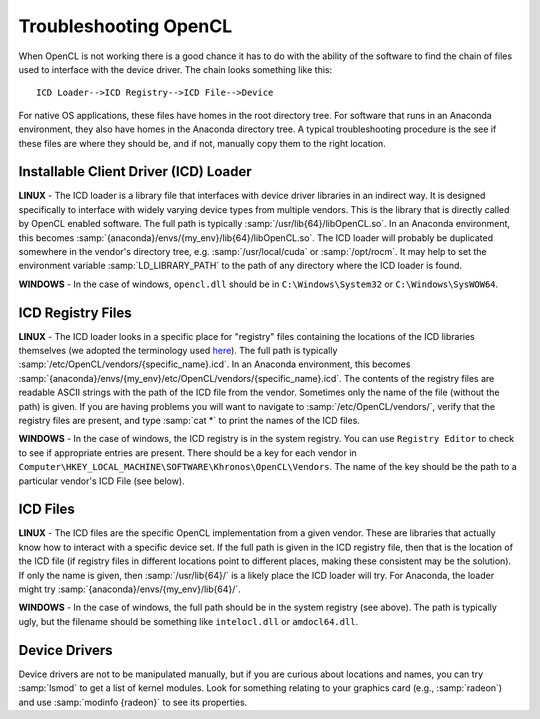 Troubleshooting OpenCL
----------------------

When OpenCL is not working there is a good chance it has to do with the ability of the software to find the chain of files used to interface with the device driver. The chain looks something like this::

	ICD Loader-->ICD Registry-->ICD File-->Device

For native OS applications, these files have homes in the root directory tree.  For software that runs in an Anaconda environment, they also have homes in the Anaconda directory tree.  A typical troubleshooting procedure is the see if these files are where they should be, and if not, manually copy them to the right location.

Installable Client Driver (ICD) Loader
,,,,,,,,,,,,,,,,,,,,,,,,,,,,,,,,,,,,,,

**LINUX** - The ICD loader is a library file that interfaces with device driver libraries in an indirect way.  It is designed specifically to interface with widely varying device types from multiple vendors.  This is the library that is directly called by OpenCL enabled software.  The full path is typically :samp:`/usr/lib{64}/libOpenCL.so`.  In an Anaconda environment, this becomes :samp:`{anaconda}/envs/{my_env}/lib{64}/libOpenCL.so`.  The ICD loader will probably be duplicated somewhere in the vendor's directory tree, e.g. :samp:`/usr/local/cuda` or :samp:`/opt/rocm`.  It may help to set the environment variable :samp:`LD_LIBRARY_PATH` to the path of any directory where the ICD loader is found.

**WINDOWS** - In the case of windows, ``opencl.dll`` should be in ``C:\Windows\System32`` or ``C:\Windows\SysWOW64``.

ICD Registry Files
,,,,,,,,,,,,,,,,,,,,,,,,,,,,,,,,,,,,,,

**LINUX** - The ICD loader looks in a specific place for "registry" files containing the locations of the ICD libraries themselves (we adopted the terminology used `here <https://wiki.tiker.net/OpenCLHowTo#Installation>`_). The full path is typically :samp:`/etc/OpenCL/vendors/{specific_name}.icd`.  In an Anaconda environment, this becomes :samp:`{anaconda}/envs/{my_env}/etc/OpenCL/vendors/{specific_name}.icd`.  The contents of the registry files are readable ASCII strings with the path of the ICD file from the vendor.  Sometimes only the name of the file (without the path) is given.  If you are having problems you will want to navigate to :samp:`/etc/OpenCL/vendors/`, verify that the registry files are present, and type :samp:`cat *` to print the names of the ICD files.

**WINDOWS** - In the case of windows, the ICD registry is in the system registry.  You can use ``Registry Editor`` to check to see if appropriate entries are present.  There should be a key for each vendor in ``Computer\HKEY_LOCAL_MACHINE\SOFTWARE\Khronos\OpenCL\Vendors``. The name of the key should be the path to a particular vendor's ICD File (see below).

ICD Files
,,,,,,,,,,,,,,,,,,,,,,,,,,,,,,,,,,,,,,

**LINUX** - The ICD files are the specific OpenCL implementation from a given vendor.  These are libraries that actually know how to interact with a specific device set. If the full path is given in the ICD registry file, then that is the location of the ICD file (if registry files in different locations point to different places, making these consistent may be the solution).  If only the name is given, then :samp:`/usr/lib{64}/` is a likely place the ICD loader will try.  For Anaconda, the loader might try :samp:`{anaconda}/envs/{my_env}/lib{64}/`.

**WINDOWS** - In the case of windows, the full path should be in the system registry (see above). The path is typically ugly, but the filename should be something like ``intelocl.dll`` or ``amdocl64.dll``.

Device Drivers
,,,,,,,,,,,,,,,,,,,,,,,,,,,,,,,,,,,,,,

Device drivers are not to be manipulated manually, but if you are curious about locations and names, you can try :samp:`lsmod` to get a list of kernel modules.  Look for something relating to your graphics card (e.g., :samp:`radeon`) and use :samp:`modinfo {radeon}` to see its properties.
